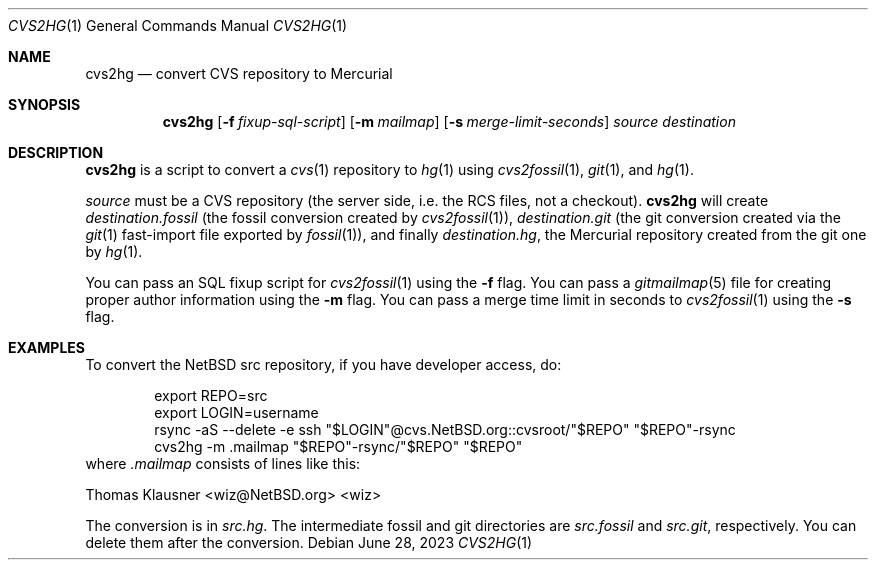 .\"	$NetBSD$
.\"
.\" Copyright (c) 2023 The NetBSD Foundation, Inc.
.\" All rights reserved.
.\"
.\" This code is derived from software contributed to The NetBSD Foundation
.\" by Thomas Klausner.
.\"
.\" Redistribution and use in source and binary forms, with or without
.\" modification, are permitted provided that the following conditions
.\" are met:
.\" 1. Redistributions of source code must retain the above copyright
.\"    notice, this list of conditions and the following disclaimer.
.\" 2. Redistributions in binary form must reproduce the above copyright
.\"    notice, this list of conditions and the following disclaimer in the
.\"    documentation and/or other materials provided with the distribution.
.\"
.\" THIS SOFTWARE IS PROVIDED BY THE NETBSD FOUNDATION, INC. AND CONTRIBUTORS
.\" ``AS IS'' AND ANY EXPRESS OR IMPLIED WARRANTIES, INCLUDING, BUT NOT LIMITED
.\" TO, THE IMPLIED WARRANTIES OF MERCHANTABILITY AND FITNESS FOR A PARTICULAR
.\" PURPOSE ARE DISCLAIMED.  IN NO EVENT SHALL THE FOUNDATION OR CONTRIBUTORS
.\" BE LIABLE FOR ANY DIRECT, INDIRECT, INCIDENTAL, SPECIAL, EXEMPLARY, OR
.\" CONSEQUENTIAL DAMAGES (INCLUDING, BUT NOT LIMITED TO, PROCUREMENT OF
.\" SUBSTITUTE GOODS OR SERVICES; LOSS OF USE, DATA, OR PROFITS; OR BUSINESS
.\" INTERRUPTION) HOWEVER CAUSED AND ON ANY THEORY OF LIABILITY, WHETHER IN
.\" CONTRACT, STRICT LIABILITY, OR TORT (INCLUDING NEGLIGENCE OR OTHERWISE)
.\" ARISING IN ANY WAY OUT OF THE USE OF THIS SOFTWARE, EVEN IF ADVISED OF THE
.\" POSSIBILITY OF SUCH DAMAGE.
.\"
.Dd June 28, 2023
.Dt CVS2HG 1
.Os
.Sh NAME
.Nm cvs2hg
.Nd convert CVS repository to Mercurial
.Sh SYNOPSIS
.Nm
.Op Fl f Ar fixup-sql-script
.Op Fl m Ar mailmap
.Op Fl s Ar merge-limit-seconds
.Ar source
.Ar destination
.Sh DESCRIPTION
.Nm
is a script to convert a
.Xr cvs 1
repository to
.Xr hg 1
using
.Xr cvs2fossil 1 ,
.Xr git 1 ,
and
.Xr hg 1 .
.Pp
.Ar source
must be a CVS repository (the server side, i.e. the RCS files, not a
checkout).
.Nm
will create
.Ar destination Ns Pa .fossil
(the fossil conversion created by
.Xr cvs2fossil 1 ) ,
.Ar destination Ns Pa .git
(the git conversion created via the
.Xr git 1
fast-import file exported by
.Xr fossil 1 ) ,
and finally
.Ar destination Ns Pa .hg ,
the Mercurial repository created from the git one by
.Xr hg 1 .
.Pp
You can pass an SQL fixup script for
.Xr cvs2fossil 1
using the
.Fl f
flag.
You can pass a
.Xr gitmailmap 5
file for creating proper author information using the
.Fl m
flag.
You can pass a merge time limit in seconds to
.Xr cvs2fossil 1
using the
.Fl s
flag.
.Sh EXAMPLES
To convert the NetBSD src repository, if you have developer access, do:
.Bd -literal -offset indent
export REPO=src
export LOGIN=username
rsync -aS --delete -e ssh "$LOGIN"@cvs.NetBSD.org::cvsroot/"$REPO" "$REPO"-rsync
cvs2hg -m .mailmap "$REPO"-rsync/"$REPO" "$REPO"
.Ed
where
.Pa .mailmap
consists of lines like this:
.Bd -literal
Thomas Klausner <wiz@NetBSD.org> <wiz>
.Ed
.Pp
The conversion is in
.Pa src.hg .
The intermediate fossil and git directories are
.Pa src.fossil
and
.Pa src.git ,
respectively.
You can delete them after the conversion.
